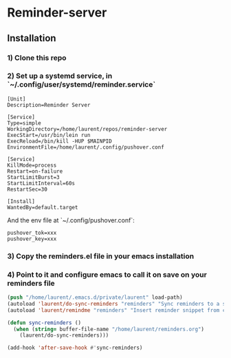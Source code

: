 * Reminder-server

** Installation 

*** 1) Clone this repo

*** 2) Set up a systemd service, in `~/.config/user/systemd/reminder.service`
#+BEGIN_SRC systemd
[Unit]
Description=Reminder Server

[Service]
Type=simple
WorkingDirectory=/home/laurent/repos/reminder-server
ExecStart=/usr/bin/lein run
ExecReload=/bin/kill -HUP $MAINPID
EnvironmentFile=/home/laurent/.config/pushover.conf

[Service]
KillMode=process
Restart=on-failure
StartLimitBurst=3
StartLimitInterval=60s
RestartSec=30

[Install]
WantedBy=default.target
#+END_SRC

And the env file at `~/.config/pushover.conf`:

#+BEGIN_SRC env
pushover_tok=xxx
pushover_key=xxx
#+END_SRC

*** 3) Copy the reminders.el file in your emacs installation
*** 4) Point to it and configure emacs to call it on save on your reminders file

#+BEGIN_SRC emacs-lisp
(push "/home/laurent/.emacs.d/private/laurent" load-path)
(autoload 'laurent/do-sync-reminders "reminders" "Sync reminders to a server" t nil)
(autoload 'laurent/remindme "reminders" "Insert reminder snippet from current schedule" t nil)

(defun sync-reminders ()
  (when (string= buffer-file-name "/home/laurent/reminders.org")
    (laurent/do-sync-reminders)))

(add-hook 'after-save-hook #'sync-reminders)
#+END_SRC
